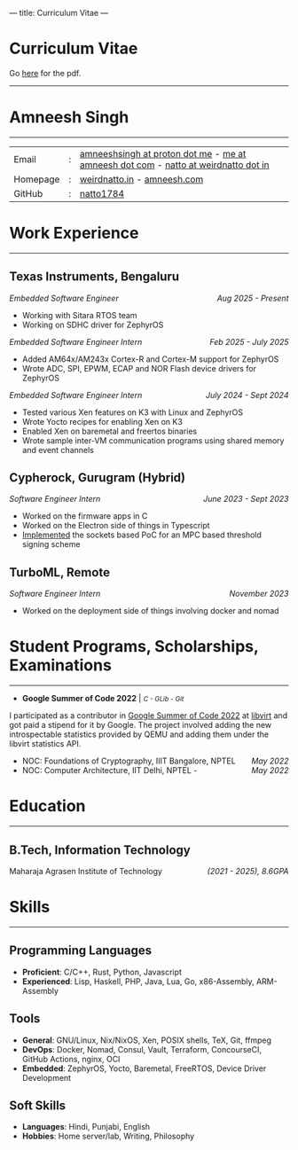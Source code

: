 ---
title: Curriculum Vitae
---

#+MACRO: SMALL \mdseries\smaller @@html:<small>@@  /$1/ @@html:</small>@@
#+MACRO: RIGHT \hfill @@html:<span style="float:right">@@ $1 @@html:</span>@@
#+MACRO: TRULE \titlerule @@html:<hr />@@

#+HTML: <h1>Curriculum Vitae</h1>Go <a href="/documents/cv.pdf">here</a> for the pdf.<hr>
* Amneesh Singh

{{{TRULE}}}
| Email    | : | [[mailto:amneeshsingh@proton.me][amneeshsingh at proton dot me]] - [[mailto:me@amneesh.com][me at amneesh dot com]] - [[mailto:natto@weirdnatto.in][natto at weirdnatto dot in]] |
| Homepage | : | [[https://weirdnatto.in][weirdnatto.in]] - [[https://amneesh.com][amneesh.com]]                                                        |
| GitHub   | : | [[https://github.com/natto1784/][natto1784]]                                                                          |

* Work Experience
{{{TRULE}}}
** Texas Instruments, Bengaluru
/Embedded Software Engineer/ {{{RIGHT(/Aug 2025 - Present/)}}}
- Working with Sitara RTOS team
- Working on SDHC driver for ZephyrOS

/Embedded Software Engineer Intern/ {{{RIGHT(/Feb 2025 - July 2025/)}}}
- Added AM64x/AM243x Cortex-R and Cortex-M support for ZephyrOS
- Wrote ADC, SPI, EPWM, ECAP and NOR Flash device drivers for ZephyrOS

/Embedded Software Engineer Intern/ {{{RIGHT(/July 2024 - Sept 2024/)}}}
- Tested various Xen features on K3 with Linux and ZephyrOS
- Wrote Yocto recipes for enabling Xen on K3
- Enabled Xen on baremetal and freertos binaries 
- Wrote sample inter-VM communication programs using shared memory and event channels

** Cypherock, Gurugram (Hybrid)
/Software Engineer Intern/ {{{RIGHT(/June 2023 - Sept 2023/)}}}
- Worked on the firmware apps in C
- Worked on the Electron side of things in Typescript
- [[https://github.com/Cypherock/MPC-TSS/tree/main][Implemented]] the sockets based PoC for an MPC based threshold signing scheme

** TurboML, Remote
/Software Engineer Intern/ {{{RIGHT(/November 2023/)}}}
- Worked on the deployment side of things involving docker and nomad

* Student Programs, Scholarships, Examinations
{{{TRULE}}}
- *Google Summer of Code 2022* | {{{SMALL(C - GLib - Git)}}}
I participated as a contributor in [[https://summerofcode.withgoogle.com/archive/2022][Google Summer of Code 2022]] at [[https://libvirt.org][libvirt]] and got paid a stipend for it by Google. The project involved adding the new introspectable statistics provided by QEMU and adding them under the libvirt statistics API.
- NOC: Foundations of Cryptography, IIIT Bangalore, NPTEL {{{RIGHT(/May 2022/)}}}
- NOC: Computer Architecture, IIT Delhi, NPTEL - {{{RIGHT(/May 2022/)}}}

* Education
{{{TRULE}}}
** B.Tech, Information Technology
Maharaja Agrasen Institute of Technology {{{RIGHT(/(2021 - 2025)\, 8.6GPA/)}}}

* Skills
{{{TRULE}}}
** Programming Languages
- *Proficient*: C/C++, Rust, Python, Javascript
- *Experienced*: Lisp, Haskell, PHP, Java, Lua, Go, x86-Assembly, ARM-Assembly 

** Tools
- *General*: GNU/Linux, Nix/NixOS, Xen, POSIX shells, TeX, Git, ffmpeg
- *DevOps*: Docker, Nomad, Consul, Vault, Terraform, ConcourseCI, GitHub Actions, nginx, OCI
- *Embedded*: ZephyrOS, Yocto, Baremetal, FreeRTOS, Device Driver Development

** Soft Skills
- *Languages*:  Hindi, Punjabi, English
- *Hobbies*:  Home server/lab, Writing, Philosophy
